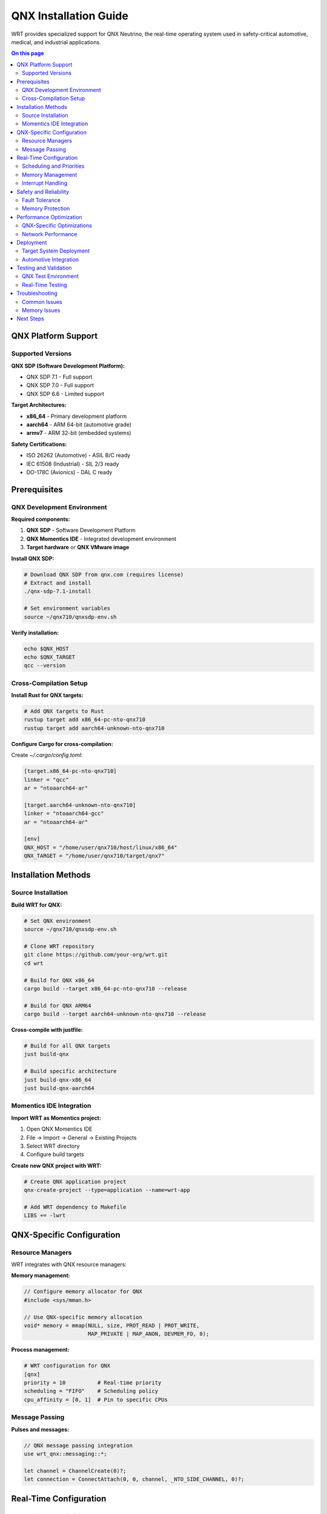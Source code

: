 ======================
QNX Installation Guide
======================

WRT provides specialized support for QNX Neutrino, the real-time operating system used in safety-critical automotive, medical, and industrial applications.

.. contents:: On this page
   :local:
   :depth: 2

QNX Platform Support
====================

Supported Versions
------------------

**QNX SDP (Software Development Platform):**

* QNX SDP 7.1 - Full support
* QNX SDP 7.0 - Full support  
* QNX SDP 6.6 - Limited support

**Target Architectures:**

* **x86_64** - Primary development platform
* **aarch64** - ARM 64-bit (automotive grade)
* **armv7** - ARM 32-bit (embedded systems)

**Safety Certifications:**

* ISO 26262 (Automotive) - ASIL B/C ready
* IEC 61508 (Industrial) - SIL 2/3 ready
* DO-178C (Avionics) - DAL C ready

Prerequisites
=============

QNX Development Environment
---------------------------

**Required components:**

1. **QNX SDP** - Software Development Platform
2. **QNX Momentics IDE** - Integrated development environment
3. **Target hardware** or **QNX VMware image**

**Install QNX SDP:**

.. code-block:: bash

   # Download QNX SDP from qnx.com (requires license)
   # Extract and install
   ./qnx-sdp-7.1-install

   # Set environment variables
   source ~/qnx710/qnxsdp-env.sh

**Verify installation:**

.. code-block:: bash

   echo $QNX_HOST
   echo $QNX_TARGET
   qcc --version

Cross-Compilation Setup
-----------------------

**Install Rust for QNX targets:**

.. code-block:: bash

   # Add QNX targets to Rust
   rustup target add x86_64-pc-nto-qnx710
   rustup target add aarch64-unknown-nto-qnx710

**Configure Cargo for cross-compilation:**

Create `~/.cargo/config.toml`:

.. code-block:: toml

   [target.x86_64-pc-nto-qnx710]
   linker = "qcc"
   ar = "ntoaarch64-ar"

   [target.aarch64-unknown-nto-qnx710]
   linker = "ntoaarch64-gcc"
   ar = "ntoaarch64-ar"

   [env]
   QNX_HOST = "/home/user/qnx710/host/linux/x86_64"
   QNX_TARGET = "/home/user/qnx710/target/qnx7"

Installation Methods
====================

Source Installation
-------------------

**Build WRT for QNX:**

.. code-block:: bash

   # Set QNX environment
   source ~/qnx710/qnxsdp-env.sh

   # Clone WRT repository
   git clone https://github.com/your-org/wrt.git
   cd wrt

   # Build for QNX x86_64
   cargo build --target x86_64-pc-nto-qnx710 --release

   # Build for QNX ARM64
   cargo build --target aarch64-unknown-nto-qnx710 --release

**Cross-compile with justfile:**

.. code-block:: bash

   # Build for all QNX targets
   just build-qnx

   # Build specific architecture
   just build-qnx-x86_64
   just build-qnx-aarch64

Momentics IDE Integration
-------------------------

**Import WRT as Momentics project:**

1. Open QNX Momentics IDE
2. File → Import → General → Existing Projects
3. Select WRT directory
4. Configure build targets

**Create new QNX project with WRT:**

.. code-block:: bash

   # Create QNX application project
   qnx-create-project --type=application --name=wrt-app

   # Add WRT dependency to Makefile
   LIBS += -lwrt

QNX-Specific Configuration
=========================

Resource Managers
-----------------

WRT integrates with QNX resource managers:

**Memory management:**

.. code-block:: c

   // Configure memory allocator for QNX
   #include <sys/mman.h>
   
   // Use QNX-specific memory allocation
   void* memory = mmap(NULL, size, PROT_READ | PROT_WRITE, 
                       MAP_PRIVATE | MAP_ANON, DEVMEM_FD, 0);

**Process management:**

.. code-block:: toml

   # WRT configuration for QNX
   [qnx]
   priority = 10          # Real-time priority
   scheduling = "FIFO"    # Scheduling policy
   cpu_affinity = [0, 1]  # Pin to specific CPUs

Message Passing
---------------

**Pulses and messages:**

.. code-block:: rust

   // QNX message passing integration
   use wrt_qnx::messaging::*;

   let channel = ChannelCreate(0)?;
   let connection = ConnectAttach(0, 0, channel, _NTO_SIDE_CHANNEL, 0)?;

Real-Time Configuration
=======================

Scheduling and Priorities
-------------------------

**Configure real-time scheduling:**

.. code-block:: bash

   # Set WRT process priority
   pidin -p wrtd
   nice -n -10 wrtd module.wasm

   # Use real-time scheduling
   chrt -f 50 wrtd module.wasm

**Thread priorities:**

.. code-block:: toml

   # WRT thread configuration
   [runtime.threads]
   main_priority = 50
   worker_priority = 45
   gc_priority = 30

Memory Management
-----------------

**Configure memory pools:**

.. code-block:: toml

   [memory]
   # Use QNX memory pools
   pool_size = "16MB"
   page_size = 4096
   
   # Enable memory locking
   lock_memory = true
   
   # QNX-specific options
   use_typed_memory = true
   memory_class = "below4G"

**Avoid memory fragmentation:**

.. code-block:: bash

   # Pre-allocate memory pools
   export WRT_PREALLOC_SIZE=67108864  # 64MB

Interrupt Handling
-----------------

**Configure interrupt priorities:**

.. code-block:: bash

   # Show interrupt assignments
   pidin -P interrupts

   # Set WRT interrupt affinity
   echo 2 > /proc/irq/24/smp_affinity

Safety and Reliability
======================

Fault Tolerance
---------------

**Process monitoring:**

.. code-block:: bash

   # Use QNX High Availability
   ham_node -i 1 -p 100 wrtd

   # Configure watchdog
   wdtkick -t 5000 &

**Error handling:**

.. code-block:: toml

   [safety]
   # Enable comprehensive error checking
   strict_validation = true
   memory_protection = true
   
   # QNX-specific safety features
   enable_guardian = true
   watchdog_timeout = 5000

Memory Protection
-----------------

**Address space layout:**

.. code-block:: bash

   # Show memory layout
   pidin -m wrtd

   # Configure memory protection
   mprotect address size PROT_READ

**Stack protection:**

.. code-block:: toml

   [stack]
   # Guard pages for stack overflow detection
   guard_pages = 2
   stack_size = 1048576

Performance Optimization
========================

QNX-Specific Optimizations
--------------------------

**CPU affinity:**

.. code-block:: bash

   # Bind to specific CPU cores
   runon -c 1,2 wrtd module.wasm

   # Check CPU affinity
   pidin -A wrtd

**Memory optimization:**

.. code-block:: bash

   # Use huge pages
   mmap -h 2M

   # Prefault memory
   echo 1 > /proc/sys/vm/drop_caches

Network Performance
-------------------

**io-pkt optimization:**

.. code-block:: bash

   # Optimize network stack
   io-pkt-v6-hc -d e1000 -p tcpip

   # Tune network buffers
   sysctl -w net.inet.tcp.sendspace=65536

Deployment
==========

Target System Deployment
------------------------

**Transfer to QNX target:**

.. code-block:: bash

   # Copy via network
   scp target/aarch64-unknown-nto-qnx710/release/wrtd root@qnx-target:/usr/bin/

   # Copy via USB
   mount -t dos /dev/umass0 /mnt
   cp wrtd /mnt/

**System integration:**

.. code-block:: bash

   # Add to system startup
   echo "wrtd /opt/modules/app.wasm &" >> /etc/rc.d/rc.local

   # Create system service
   slinger -d -P /usr/bin/wrtd

Automotive Integration
---------------------

**AUTOSAR compatibility:**

.. code-block:: c

   // AUTOSAR RTE integration
   #include "Rte_WrtComponent.h"
   
   Std_ReturnType WrtComponent_Init(void) {
       return wrt_runtime_init();
   }

**CAN bus integration:**

.. code-block:: bash

   # Start CAN driver
   dev-can-mx6x -c 1000000

   # Configure WRT for CAN
   export WRT_CAN_INTERFACE=can0

Testing and Validation
======================

QNX Test Environment
--------------------

**VM setup:**

.. code-block:: bash

   # Start QNX VM
   qvm create qnx710-vm
   qvm start qnx710-vm

   # Deploy test build
   just test-qnx-vm

**Hardware-in-the-loop testing:**

.. code-block:: bash

   # Connect to target hardware
   qconn target_ip

   # Run automated tests
   just test-qnx-hardware

Real-Time Testing
-----------------

**Latency measurement:**

.. code-block:: bash

   # Measure interrupt latency
   tracelogger -n 1000 -f /tmp/trace.kev

   # Analyze timing
   traceviz /tmp/trace.kev

**Load testing:**

.. code-block:: bash

   # Stress test under load
   cpuhog 90 &
   wrtd --stress-test module.wasm

Troubleshooting
===============

Common Issues
-------------

**Build failures:**

.. code-block:: bash

   # Check QNX environment
   echo $QNX_HOST $QNX_TARGET

   # Verify cross-compiler
   qcc --version
   ntoaarch64-gcc --version

**Runtime issues:**

.. code-block:: bash

   # Check library dependencies
   ldd wrtd

   # Debug with slogger
   slogger &
   slog2info

**Performance problems:**

.. code-block:: bash

   # Profile with system profiler
   profiler -P wrtd &

   # Check real-time behavior
   tracelogger -s 1000

Memory Issues
-------------

**Memory leaks:**

.. code-block:: bash

   # Use QNX memory analysis
   memtrace -o /tmp/memtrace.out wrtd module.wasm

   # Show memory statistics
   pidin -m wrtd

**Stack overflow:**

.. code-block:: bash

   # Increase stack size
   export WRT_STACK_SIZE=2097152

   # Enable stack checking
   export WRT_STACK_CHECK=1

Next Steps
==========

* Review :doc:`../examples/platform/qnx_features` for platform-specific examples
* Explore :doc:`../architecture/qnx_platform` for technical architecture
* See :doc:`../safety/index` for safety-critical development guidelines
